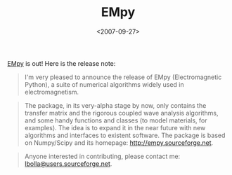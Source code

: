 #+TITLE: EMpy

#+DATE: <2007-09-27>

[[http://empy.sourceforge.net][EMpy]] is out! Here is the release note:

#+BEGIN_QUOTE
  I'm very pleased to announce the release of EMpy (Electromagnetic Python), a suite of numerical algorithms widely used in electromagnetism.
#+END_QUOTE

#+BEGIN_QUOTE
  The package, in its very-alpha stage by now, only contains the transfer matrix and the rigorous coupled wave analysis algorithms, and some handy functions and classes (to model materials, for examples). The idea is to expand it in the near future with new algorithms and interfaces to existent software. The package is based on Numpy/Scipy and its homepage: [[http://empy.sourceforge.net/][http://empy.sourceforge.net]].
#+END_QUOTE

#+BEGIN_QUOTE
  Anyone interested in contributing, please contact me: [[mailto:lbolla@users.sourceforge.net][lbolla@users.sourceforge.net]].
#+END_QUOTE
